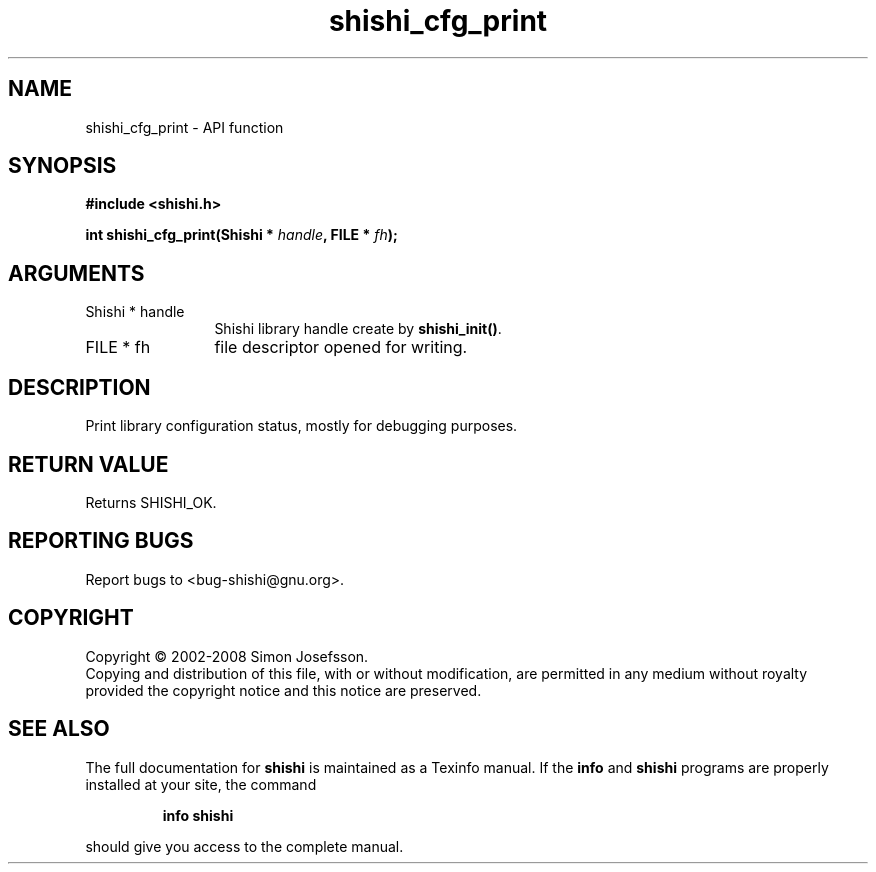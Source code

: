 .\" DO NOT MODIFY THIS FILE!  It was generated by gdoc.
.TH "shishi_cfg_print" 3 "0.0.39" "shishi" "shishi"
.SH NAME
shishi_cfg_print \- API function
.SH SYNOPSIS
.B #include <shishi.h>
.sp
.BI "int shishi_cfg_print(Shishi * " handle ", FILE * " fh ");"
.SH ARGUMENTS
.IP "Shishi * handle" 12
Shishi library handle create by \fBshishi_init()\fP.
.IP "FILE * fh" 12
file descriptor opened for writing.
.SH "DESCRIPTION"
Print library configuration status, mostly for debugging purposes.
.SH "RETURN VALUE"
Returns SHISHI_OK.
.SH "REPORTING BUGS"
Report bugs to <bug-shishi@gnu.org>.
.SH COPYRIGHT
Copyright \(co 2002-2008 Simon Josefsson.
.br
Copying and distribution of this file, with or without modification,
are permitted in any medium without royalty provided the copyright
notice and this notice are preserved.
.SH "SEE ALSO"
The full documentation for
.B shishi
is maintained as a Texinfo manual.  If the
.B info
and
.B shishi
programs are properly installed at your site, the command
.IP
.B info shishi
.PP
should give you access to the complete manual.
